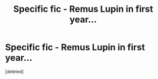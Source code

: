 #+TITLE: Specific fic - Remus Lupin in first year...

* Specific fic - Remus Lupin in first year...
:PROPERTIES:
:Score: 5
:DateUnix: 1601213541.0
:DateShort: 2020-Sep-27
:FlairText: What's That Fic?
:END:
[deleted]

